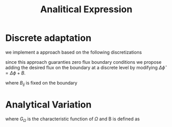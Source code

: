 #+title: Analitical Expression
* Discrete adaptation
we implement a approach based on the following discretizations
#+name: eq:ansatz
\begin{equation}
\begin{aligned}
\frac{\phi_{ij}^{n+1} - \phi_{ij}^n}{\Delta t}  &=  \nabla _d \cdot (G_{ij} \nabla_d \mu_{ij}^{n+\frac{1}{2}} )  \\
 \mu_{ij}^{n+\frac{1}{2}} &= 2\phi_{ij}^{n+1} - \varepsilon^2  \nabla_d \cdot  (G_{ij} \nabla _d \phi_{ij}^{n+1} ) + W'(\phi_{ij}^n) - 2\phi _{ij}^n
\end{aligned}
\end{equation}
since this approach guaranties zero flux boundary conditions we propose adding the desired flux on the boundary at a discrete level by modifying \( \Delta \hat{\phi} = \Delta\phi + B \).
#+name: eq:second-order-adapted-ansatz
\begin{equation}
\begin{aligned}
\frac{\phi_{ij}^{n+1} - \phi_{ij}^n}{\Delta t}  &=  \nabla _d \cdot (G_{ij} \nabla_d \mu_{ij}^{n+\frac{1}{2}} )  \\
 \mu_{ij}^{n+\frac{1}{2}} &= 2\phi_{ij}^{n+1} - \varepsilon^2  \nabla_d \cdot  (G_{ij} \nabla _d \phi_{ij}^{n+1} ) + B_{ij} + W'(\phi_{ij}^n) - 2\phi _{ij}^n
\end{aligned}
\end{equation}
where \( B_{ij} \) is fixed on the boundary
* Analytical Variation
\begin{equation}
\begin{aligned}
\partial_{t}\phi(x,t) &=  \nabla \cdot(M(\phi)\nabla\mu) \\
\mu &= - \varepsilon^2 \nabla \cdot (G_{\Omega} \nabla\phi)  + W'(\phi) + B(\phi)
\end{aligned}
\end{equation}
where \( G_{\Omega} \) is the characteristic function of \( \Omega \) and B is defined as
\begin{equation}
B :=
\begin{cases}
1 & \iff x \in \partial\Omega\\
0 & else
\end{cases}
\end{equation}
